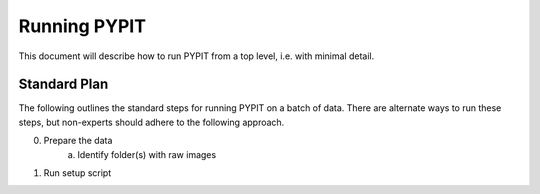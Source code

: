.. highlight:: rest

*************
Running PYPIT
*************

This document will describe how to run PYPIT from
a top level, i.e. with minimal detail.

Standard Plan
=============

The following outlines the standard steps for running
PYPIT on a batch of data.  There are alternate ways to
run these steps, but non-experts should adhere to the
following approach.

0. Prepare the data
    a. Identify folder(s) with raw images

1. Run setup script